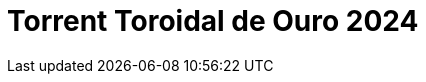 = Torrent Toroidal de Ouro 2024
:page-date: 2024-03-29
:page-categories: [sessao_cinime, votacao_cinime]
:page-header: { image: votacao_tto_2024.png }
:page-sinopse: [ "Na batalha Literalmente Eu temos O Fabuloso Destino de Amélie Poulain (2001) vs Psicopata Americano (2000), e o mais votado será exibido na próxima sessão do CinIME (14 de abril, às 14h). ", "Eae, o seu voto vai para qual filme?"]
:page-formsvotacao: https://forms.gle/Mf2ryEgB2A3nb6FWA
:page-datafimvotacao: 29/03

